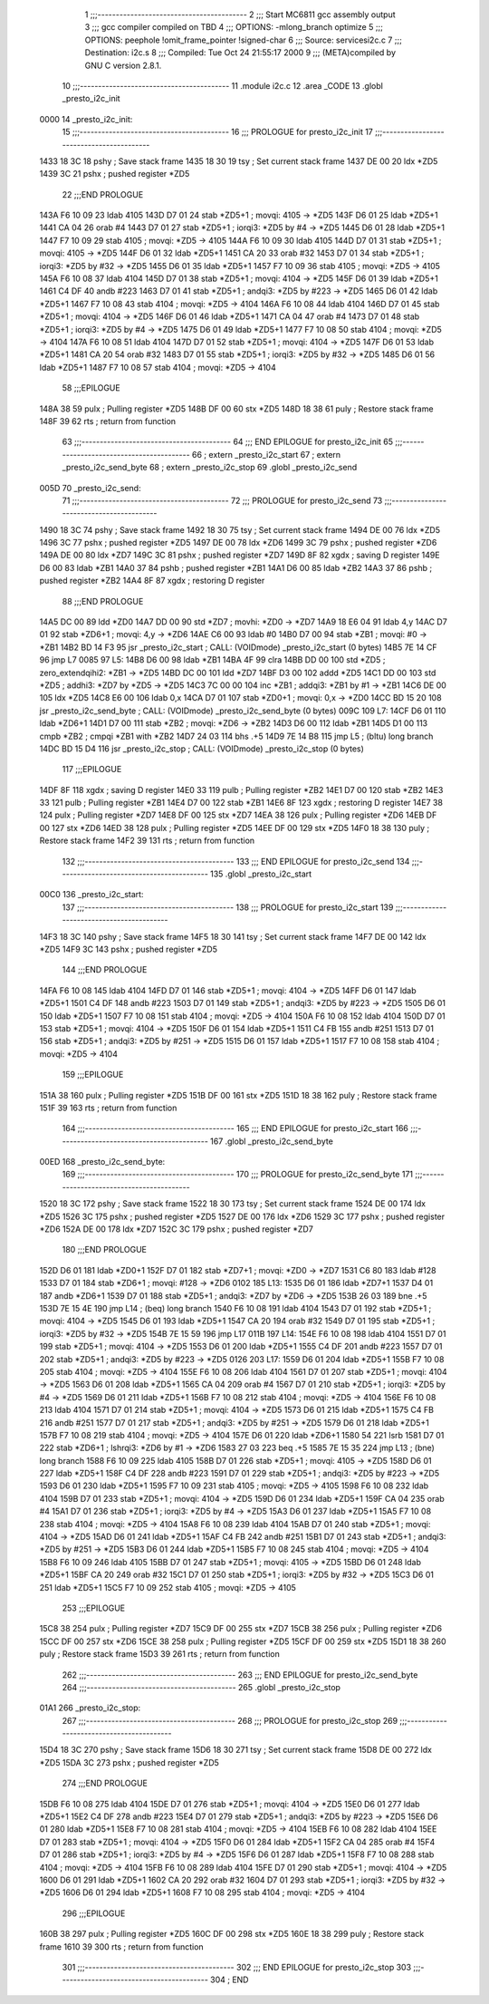                               1 ;;;-----------------------------------------
                              2 ;;; Start MC6811 gcc assembly output
                              3 ;;; gcc compiler compiled on TBD
                              4 ;;; OPTIONS:	-mlong_branch optimize  
                              5 ;;; OPTIONS:	 peephole !omit_frame_pointer !signed-char
                              6 ;;; Source:		services\i2c.c
                              7 ;;; Destination:	i2c.s
                              8 ;;; Compiled:	Tue Oct 24 21:55:17 2000
                              9 ;;; (META)compiled by GNU C version 2.8.1.
                             10 ;;;-----------------------------------------
                             11 	.module i2c.c
                             12 	.area	_CODE
                             13 	.globl	_presto_i2c_init
   0000                      14 _presto_i2c_init:
                             15 ;;;-----------------------------------------
                             16 ;;;  PROLOGUE for presto_i2c_init
                             17 ;;;-----------------------------------------
   1433 18 3C                18 	pshy	; Save stack frame
   1435 18 30                19 	tsy	; Set current stack frame
   1437 DE 00                20 	ldx	*ZD5
   1439 3C                   21 	pshx	; pushed register *ZD5
                             22 ;;;END PROLOGUE
   143A F6 10 09             23 	ldab	4105
   143D D7 01                24 	stab	*ZD5+1	; movqi: 4105 -> *ZD5
   143F D6 01                25 	ldab	*ZD5+1
   1441 CA 04                26 	orab	#4
   1443 D7 01                27 	stab	*ZD5+1	; iorqi3: *ZD5 by #4 -> *ZD5
   1445 D6 01                28 	ldab	*ZD5+1
   1447 F7 10 09             29 	stab	4105	; movqi: *ZD5 -> 4105
   144A F6 10 09             30 	ldab	4105
   144D D7 01                31 	stab	*ZD5+1	; movqi: 4105 -> *ZD5
   144F D6 01                32 	ldab	*ZD5+1
   1451 CA 20                33 	orab	#32
   1453 D7 01                34 	stab	*ZD5+1	; iorqi3: *ZD5 by #32 -> *ZD5
   1455 D6 01                35 	ldab	*ZD5+1
   1457 F7 10 09             36 	stab	4105	; movqi: *ZD5 -> 4105
   145A F6 10 08             37 	ldab	4104
   145D D7 01                38 	stab	*ZD5+1	; movqi: 4104 -> *ZD5
   145F D6 01                39 	ldab	*ZD5+1
   1461 C4 DF                40 	andb	#223
   1463 D7 01                41 	stab	*ZD5+1	; andqi3: *ZD5 by #223 -> *ZD5
   1465 D6 01                42 	ldab	*ZD5+1
   1467 F7 10 08             43 	stab	4104	; movqi: *ZD5 -> 4104
   146A F6 10 08             44 	ldab	4104
   146D D7 01                45 	stab	*ZD5+1	; movqi: 4104 -> *ZD5
   146F D6 01                46 	ldab	*ZD5+1
   1471 CA 04                47 	orab	#4
   1473 D7 01                48 	stab	*ZD5+1	; iorqi3: *ZD5 by #4 -> *ZD5
   1475 D6 01                49 	ldab	*ZD5+1
   1477 F7 10 08             50 	stab	4104	; movqi: *ZD5 -> 4104
   147A F6 10 08             51 	ldab	4104
   147D D7 01                52 	stab	*ZD5+1	; movqi: 4104 -> *ZD5
   147F D6 01                53 	ldab	*ZD5+1
   1481 CA 20                54 	orab	#32
   1483 D7 01                55 	stab	*ZD5+1	; iorqi3: *ZD5 by #32 -> *ZD5
   1485 D6 01                56 	ldab	*ZD5+1
   1487 F7 10 08             57 	stab	4104	; movqi: *ZD5 -> 4104
                             58 ;;;EPILOGUE
   148A 38                   59 	pulx	; Pulling register *ZD5
   148B DF 00                60 	stx	*ZD5
   148D 18 38                61 	puly	; Restore stack frame
   148F 39                   62 	rts	; return from function
                             63 ;;;-----------------------------------------
                             64 ;;; END EPILOGUE for presto_i2c_init
                             65 ;;;-----------------------------------------
                             66 	; extern	_presto_i2c_start
                             67 	; extern	_presto_i2c_send_byte
                             68 	; extern	_presto_i2c_stop
                             69 	.globl	_presto_i2c_send
   005D                      70 _presto_i2c_send:
                             71 ;;;-----------------------------------------
                             72 ;;;  PROLOGUE for presto_i2c_send
                             73 ;;;-----------------------------------------
   1490 18 3C                74 	pshy	; Save stack frame
   1492 18 30                75 	tsy	; Set current stack frame
   1494 DE 00                76 	ldx	*ZD5
   1496 3C                   77 	pshx	; pushed register *ZD5
   1497 DE 00                78 	ldx	*ZD6
   1499 3C                   79 	pshx	; pushed register *ZD6
   149A DE 00                80 	ldx	*ZD7
   149C 3C                   81 	pshx	; pushed register *ZD7
   149D 8F                   82 	xgdx	; saving D register
   149E D6 00                83 	ldab	*ZB1
   14A0 37                   84 	pshb	; pushed register *ZB1
   14A1 D6 00                85 	ldab	*ZB2
   14A3 37                   86 	pshb	; pushed register *ZB2
   14A4 8F                   87 	xgdx	; restoring D register
                             88 ;;;END PROLOGUE
   14A5 DC 00                89 	ldd	*ZD0
   14A7 DD 00                90 	std	*ZD7	; movhi: *ZD0 -> *ZD7
   14A9 18 E6 04             91 	ldab	4,y
   14AC D7 01                92 	stab	*ZD6+1	; movqi: 4,y -> *ZD6
   14AE C6 00                93 	ldab	#0
   14B0 D7 00                94 	stab	*ZB1	; movqi: #0 -> *ZB1
   14B2 BD 14 F3             95 	jsr	_presto_i2c_start	; CALL: (VOIDmode) _presto_i2c_start (0 bytes)
   14B5 7E 14 CF             96 	jmp	L7
   0085                      97 L5:
   14B8 D6 00                98 	ldab	*ZB1
   14BA 4F                   99 	clra
   14BB DD 00               100 	std	*ZD5	; zero_extendqihi2: *ZB1 -> *ZD5
   14BD DC 00               101 	ldd	*ZD7
   14BF D3 00               102 	addd	*ZD5
   14C1 DD 00               103 	std	*ZD5	; addhi3: *ZD7 by *ZD5 -> *ZD5
   14C3 7C 00 00            104 	inc	*ZB1	; addqi3: *ZB1 by #1 -> *ZB1
   14C6 DE 00               105 	ldx	*ZD5
   14C8 E6 00               106 	ldab	0,x
   14CA D7 01               107 	stab	*ZD0+1	; movqi: 0,x -> *ZD0
   14CC BD 15 20            108 	jsr	_presto_i2c_send_byte	; CALL: (VOIDmode) _presto_i2c_send_byte (0 bytes)
   009C                     109 L7:
   14CF D6 01               110 	ldab	*ZD6+1
   14D1 D7 00               111 	stab	*ZB2	; movqi: *ZD6 -> *ZB2
   14D3 D6 00               112 	ldab	*ZB1
   14D5 D1 00               113 	cmpb	*ZB2	; cmpqi *ZB1 with *ZB2
   14D7 24 03               114 	bhs	.+5
   14D9 7E 14 B8            115 	jmp	L5	; (bltu) long branch
   14DC BD 15 D4            116 	jsr	_presto_i2c_stop	; CALL: (VOIDmode) _presto_i2c_stop (0 bytes)
                            117 ;;;EPILOGUE
   14DF 8F                  118 	xgdx	; saving D register
   14E0 33                  119 	pulb	; Pulling register *ZB2
   14E1 D7 00               120 	stab	*ZB2
   14E3 33                  121 	pulb	; Pulling register *ZB1
   14E4 D7 00               122 	stab	*ZB1
   14E6 8F                  123 	xgdx	; restoring D register
   14E7 38                  124 	pulx	; Pulling register *ZD7
   14E8 DF 00               125 	stx	*ZD7
   14EA 38                  126 	pulx	; Pulling register *ZD6
   14EB DF 00               127 	stx	*ZD6
   14ED 38                  128 	pulx	; Pulling register *ZD5
   14EE DF 00               129 	stx	*ZD5
   14F0 18 38               130 	puly	; Restore stack frame
   14F2 39                  131 	rts	; return from function
                            132 ;;;-----------------------------------------
                            133 ;;; END EPILOGUE for presto_i2c_send
                            134 ;;;-----------------------------------------
                            135 	.globl	_presto_i2c_start
   00C0                     136 _presto_i2c_start:
                            137 ;;;-----------------------------------------
                            138 ;;;  PROLOGUE for presto_i2c_start
                            139 ;;;-----------------------------------------
   14F3 18 3C               140 	pshy	; Save stack frame
   14F5 18 30               141 	tsy	; Set current stack frame
   14F7 DE 00               142 	ldx	*ZD5
   14F9 3C                  143 	pshx	; pushed register *ZD5
                            144 ;;;END PROLOGUE
   14FA F6 10 08            145 	ldab	4104
   14FD D7 01               146 	stab	*ZD5+1	; movqi: 4104 -> *ZD5
   14FF D6 01               147 	ldab	*ZD5+1
   1501 C4 DF               148 	andb	#223
   1503 D7 01               149 	stab	*ZD5+1	; andqi3: *ZD5 by #223 -> *ZD5
   1505 D6 01               150 	ldab	*ZD5+1
   1507 F7 10 08            151 	stab	4104	; movqi: *ZD5 -> 4104
   150A F6 10 08            152 	ldab	4104
   150D D7 01               153 	stab	*ZD5+1	; movqi: 4104 -> *ZD5
   150F D6 01               154 	ldab	*ZD5+1
   1511 C4 FB               155 	andb	#251
   1513 D7 01               156 	stab	*ZD5+1	; andqi3: *ZD5 by #251 -> *ZD5
   1515 D6 01               157 	ldab	*ZD5+1
   1517 F7 10 08            158 	stab	4104	; movqi: *ZD5 -> 4104
                            159 ;;;EPILOGUE
   151A 38                  160 	pulx	; Pulling register *ZD5
   151B DF 00               161 	stx	*ZD5
   151D 18 38               162 	puly	; Restore stack frame
   151F 39                  163 	rts	; return from function
                            164 ;;;-----------------------------------------
                            165 ;;; END EPILOGUE for presto_i2c_start
                            166 ;;;-----------------------------------------
                            167 	.globl	_presto_i2c_send_byte
   00ED                     168 _presto_i2c_send_byte:
                            169 ;;;-----------------------------------------
                            170 ;;;  PROLOGUE for presto_i2c_send_byte
                            171 ;;;-----------------------------------------
   1520 18 3C               172 	pshy	; Save stack frame
   1522 18 30               173 	tsy	; Set current stack frame
   1524 DE 00               174 	ldx	*ZD5
   1526 3C                  175 	pshx	; pushed register *ZD5
   1527 DE 00               176 	ldx	*ZD6
   1529 3C                  177 	pshx	; pushed register *ZD6
   152A DE 00               178 	ldx	*ZD7
   152C 3C                  179 	pshx	; pushed register *ZD7
                            180 ;;;END PROLOGUE
   152D D6 01               181 	ldab	*ZD0+1
   152F D7 01               182 	stab	*ZD7+1	; movqi: *ZD0 -> *ZD7
   1531 C6 80               183 	ldab	#128
   1533 D7 01               184 	stab	*ZD6+1	; movqi: #128 -> *ZD6
   0102                     185 L13:
   1535 D6 01               186 	ldab	*ZD7+1
   1537 D4 01               187 	andb	*ZD6+1
   1539 D7 01               188 	stab	*ZD5+1	; andqi3: *ZD7 by *ZD6 -> *ZD5
   153B 26 03               189 	bne	.+5
   153D 7E 15 4E            190 	jmp	L14	; (beq) long branch
   1540 F6 10 08            191 	ldab	4104
   1543 D7 01               192 	stab	*ZD5+1	; movqi: 4104 -> *ZD5
   1545 D6 01               193 	ldab	*ZD5+1
   1547 CA 20               194 	orab	#32
   1549 D7 01               195 	stab	*ZD5+1	; iorqi3: *ZD5 by #32 -> *ZD5
   154B 7E 15 59            196 	jmp	L17
   011B                     197 L14:
   154E F6 10 08            198 	ldab	4104
   1551 D7 01               199 	stab	*ZD5+1	; movqi: 4104 -> *ZD5
   1553 D6 01               200 	ldab	*ZD5+1
   1555 C4 DF               201 	andb	#223
   1557 D7 01               202 	stab	*ZD5+1	; andqi3: *ZD5 by #223 -> *ZD5
   0126                     203 L17:
   1559 D6 01               204 	ldab	*ZD5+1
   155B F7 10 08            205 	stab	4104	; movqi: *ZD5 -> 4104
   155E F6 10 08            206 	ldab	4104
   1561 D7 01               207 	stab	*ZD5+1	; movqi: 4104 -> *ZD5
   1563 D6 01               208 	ldab	*ZD5+1
   1565 CA 04               209 	orab	#4
   1567 D7 01               210 	stab	*ZD5+1	; iorqi3: *ZD5 by #4 -> *ZD5
   1569 D6 01               211 	ldab	*ZD5+1
   156B F7 10 08            212 	stab	4104	; movqi: *ZD5 -> 4104
   156E F6 10 08            213 	ldab	4104
   1571 D7 01               214 	stab	*ZD5+1	; movqi: 4104 -> *ZD5
   1573 D6 01               215 	ldab	*ZD5+1
   1575 C4 FB               216 	andb	#251
   1577 D7 01               217 	stab	*ZD5+1	; andqi3: *ZD5 by #251 -> *ZD5
   1579 D6 01               218 	ldab	*ZD5+1
   157B F7 10 08            219 	stab	4104	; movqi: *ZD5 -> 4104
   157E D6 01               220 	ldab	*ZD6+1
   1580 54                  221 	lsrb
   1581 D7 01               222 	stab	*ZD6+1	; lshrqi3: *ZD6 by #1 -> *ZD6
   1583 27 03               223 	beq	.+5
   1585 7E 15 35            224 	jmp	L13	; (bne) long branch
   1588 F6 10 09            225 	ldab	4105
   158B D7 01               226 	stab	*ZD5+1	; movqi: 4105 -> *ZD5
   158D D6 01               227 	ldab	*ZD5+1
   158F C4 DF               228 	andb	#223
   1591 D7 01               229 	stab	*ZD5+1	; andqi3: *ZD5 by #223 -> *ZD5
   1593 D6 01               230 	ldab	*ZD5+1
   1595 F7 10 09            231 	stab	4105	; movqi: *ZD5 -> 4105
   1598 F6 10 08            232 	ldab	4104
   159B D7 01               233 	stab	*ZD5+1	; movqi: 4104 -> *ZD5
   159D D6 01               234 	ldab	*ZD5+1
   159F CA 04               235 	orab	#4
   15A1 D7 01               236 	stab	*ZD5+1	; iorqi3: *ZD5 by #4 -> *ZD5
   15A3 D6 01               237 	ldab	*ZD5+1
   15A5 F7 10 08            238 	stab	4104	; movqi: *ZD5 -> 4104
   15A8 F6 10 08            239 	ldab	4104
   15AB D7 01               240 	stab	*ZD5+1	; movqi: 4104 -> *ZD5
   15AD D6 01               241 	ldab	*ZD5+1
   15AF C4 FB               242 	andb	#251
   15B1 D7 01               243 	stab	*ZD5+1	; andqi3: *ZD5 by #251 -> *ZD5
   15B3 D6 01               244 	ldab	*ZD5+1
   15B5 F7 10 08            245 	stab	4104	; movqi: *ZD5 -> 4104
   15B8 F6 10 09            246 	ldab	4105
   15BB D7 01               247 	stab	*ZD5+1	; movqi: 4105 -> *ZD5
   15BD D6 01               248 	ldab	*ZD5+1
   15BF CA 20               249 	orab	#32
   15C1 D7 01               250 	stab	*ZD5+1	; iorqi3: *ZD5 by #32 -> *ZD5
   15C3 D6 01               251 	ldab	*ZD5+1
   15C5 F7 10 09            252 	stab	4105	; movqi: *ZD5 -> 4105
                            253 ;;;EPILOGUE
   15C8 38                  254 	pulx	; Pulling register *ZD7
   15C9 DF 00               255 	stx	*ZD7
   15CB 38                  256 	pulx	; Pulling register *ZD6
   15CC DF 00               257 	stx	*ZD6
   15CE 38                  258 	pulx	; Pulling register *ZD5
   15CF DF 00               259 	stx	*ZD5
   15D1 18 38               260 	puly	; Restore stack frame
   15D3 39                  261 	rts	; return from function
                            262 ;;;-----------------------------------------
                            263 ;;; END EPILOGUE for presto_i2c_send_byte
                            264 ;;;-----------------------------------------
                            265 	.globl	_presto_i2c_stop
   01A1                     266 _presto_i2c_stop:
                            267 ;;;-----------------------------------------
                            268 ;;;  PROLOGUE for presto_i2c_stop
                            269 ;;;-----------------------------------------
   15D4 18 3C               270 	pshy	; Save stack frame
   15D6 18 30               271 	tsy	; Set current stack frame
   15D8 DE 00               272 	ldx	*ZD5
   15DA 3C                  273 	pshx	; pushed register *ZD5
                            274 ;;;END PROLOGUE
   15DB F6 10 08            275 	ldab	4104
   15DE D7 01               276 	stab	*ZD5+1	; movqi: 4104 -> *ZD5
   15E0 D6 01               277 	ldab	*ZD5+1
   15E2 C4 DF               278 	andb	#223
   15E4 D7 01               279 	stab	*ZD5+1	; andqi3: *ZD5 by #223 -> *ZD5
   15E6 D6 01               280 	ldab	*ZD5+1
   15E8 F7 10 08            281 	stab	4104	; movqi: *ZD5 -> 4104
   15EB F6 10 08            282 	ldab	4104
   15EE D7 01               283 	stab	*ZD5+1	; movqi: 4104 -> *ZD5
   15F0 D6 01               284 	ldab	*ZD5+1
   15F2 CA 04               285 	orab	#4
   15F4 D7 01               286 	stab	*ZD5+1	; iorqi3: *ZD5 by #4 -> *ZD5
   15F6 D6 01               287 	ldab	*ZD5+1
   15F8 F7 10 08            288 	stab	4104	; movqi: *ZD5 -> 4104
   15FB F6 10 08            289 	ldab	4104
   15FE D7 01               290 	stab	*ZD5+1	; movqi: 4104 -> *ZD5
   1600 D6 01               291 	ldab	*ZD5+1
   1602 CA 20               292 	orab	#32
   1604 D7 01               293 	stab	*ZD5+1	; iorqi3: *ZD5 by #32 -> *ZD5
   1606 D6 01               294 	ldab	*ZD5+1
   1608 F7 10 08            295 	stab	4104	; movqi: *ZD5 -> 4104
                            296 ;;;EPILOGUE
   160B 38                  297 	pulx	; Pulling register *ZD5
   160C DF 00               298 	stx	*ZD5
   160E 18 38               299 	puly	; Restore stack frame
   1610 39                  300 	rts	; return from function
                            301 ;;;-----------------------------------------
                            302 ;;; END EPILOGUE for presto_i2c_stop
                            303 ;;;-----------------------------------------
                            304 	; END
